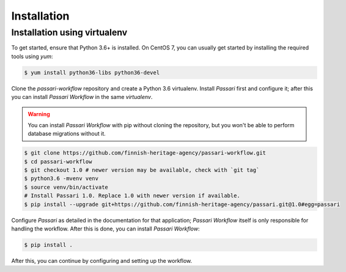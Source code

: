 Installation
============

Installation using virtualenv
-----------------------------

To get started, ensure that Python 3.6+ is installed. On CentOS 7, you can usually get started by installing the required tools using `yum`:

.. code-block:: console

    $ yum install python36-libs python36-devel

Clone the *passari-workflow* repository and create a Python 3.6 virtualenv. Install *Passari* first and configure it; after this you can install *Passari Workflow* in the same *virtualenv*.

.. warning::

   You can install *Passari Workflow* with pip without cloning the repository, but you won't be able to perform database migrations without it.

.. code-block:: console

   $ git clone https://github.com/finnish-heritage-agency/passari-workflow.git
   $ cd passari-workflow
   $ git checkout 1.0 # newer version may be available, check with `git tag`
   $ python3.6 -mvenv venv
   $ source venv/bin/activate
   # Install Passari 1.0. Replace 1.0 with newer version if available.
   $ pip install --upgrade git+https://github.com/finnish-heritage-agency/passari.git@1.0#egg=passari

Configure *Passari* as detailed in the documentation for that application; *Passari Workflow* itself is only responsible for handling the workflow. After this is done, you can install *Passari Workflow*:

.. code-block:: console

   $ pip install .

After this, you can continue by configuring and setting up the workflow.
